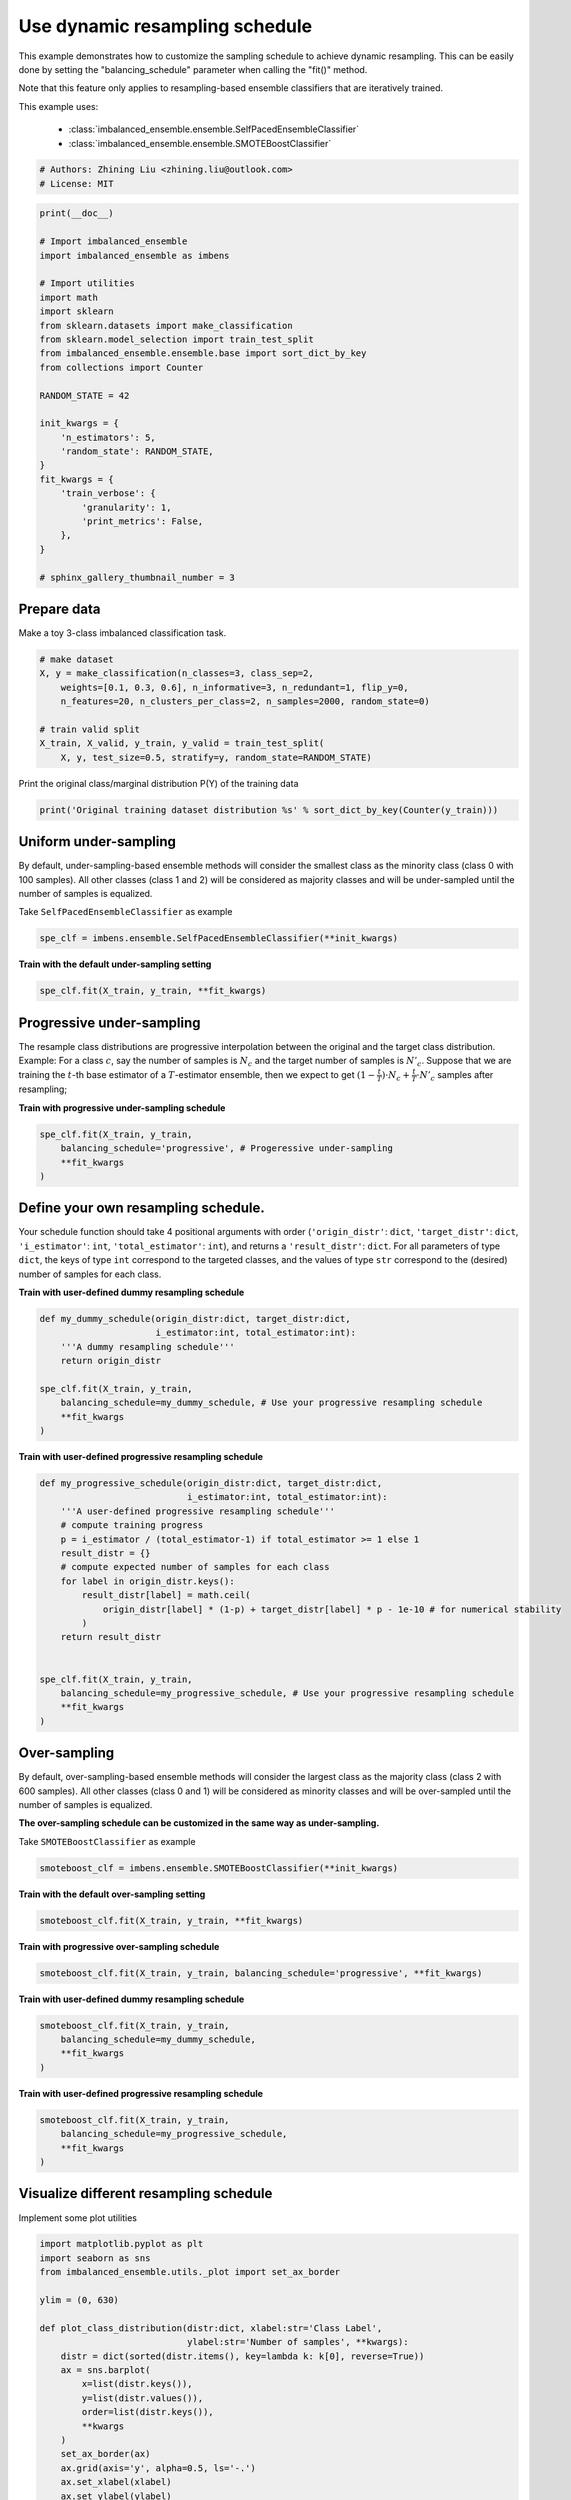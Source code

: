 
.. DO NOT EDIT.
.. THIS FILE WAS AUTOMATICALLY GENERATED BY SPHINX-GALLERY.
.. TO MAKE CHANGES, EDIT THE SOURCE PYTHON FILE:
.. "auto_examples\classification\plot_sampling_schedule.py"
.. LINE NUMBERS ARE GIVEN BELOW.

.. only:: html

    .. note::
        :class: sphx-glr-download-link-note

        Click :ref:`here <sphx_glr_download_auto_examples_classification_plot_sampling_schedule.py>`
        to download the full example code

.. rst-class:: sphx-glr-example-title

.. _sphx_glr_auto_examples_classification_plot_sampling_schedule.py:


=========================================================
Use dynamic resampling schedule
=========================================================

This example demonstrates how to customize the sampling schedule to achieve dynamic resampling.
This can be easily done by setting the "balancing_schedule" parameter when calling the "fit()" method. 

Note that this feature only applies to resampling-based ensemble classifiers that are iteratively trained.

This example uses:

    - :class:`imbalanced_ensemble.ensemble.SelfPacedEnsembleClassifier`
    - :class:`imbalanced_ensemble.ensemble.SMOTEBoostClassifier`

.. GENERATED FROM PYTHON SOURCE LINES 16-20

.. code-block:: default


    # Authors: Zhining Liu <zhining.liu@outlook.com>
    # License: MIT








.. GENERATED FROM PYTHON SOURCE LINES 21-49

.. code-block:: default

    print(__doc__)

    # Import imbalanced_ensemble
    import imbalanced_ensemble as imbens

    # Import utilities
    import math
    import sklearn
    from sklearn.datasets import make_classification
    from sklearn.model_selection import train_test_split
    from imbalanced_ensemble.ensemble.base import sort_dict_by_key
    from collections import Counter

    RANDOM_STATE = 42

    init_kwargs = {
        'n_estimators': 5,
        'random_state': RANDOM_STATE,
    }
    fit_kwargs = {
        'train_verbose': {
            'granularity': 1,
            'print_metrics': False,
        },
    }

    # sphinx_gallery_thumbnail_number = 3








.. GENERATED FROM PYTHON SOURCE LINES 50-53

Prepare data
----------------------------
Make a toy 3-class imbalanced classification task.

.. GENERATED FROM PYTHON SOURCE LINES 53-64

.. code-block:: default


    # make dataset
    X, y = make_classification(n_classes=3, class_sep=2,
        weights=[0.1, 0.3, 0.6], n_informative=3, n_redundant=1, flip_y=0,
        n_features=20, n_clusters_per_class=2, n_samples=2000, random_state=0)

    # train valid split
    X_train, X_valid, y_train, y_valid = train_test_split(
        X, y, test_size=0.5, stratify=y, random_state=RANDOM_STATE)









.. GENERATED FROM PYTHON SOURCE LINES 65-66

Print the original class/marginal distribution P(Y) of the training data

.. GENERATED FROM PYTHON SOURCE LINES 66-70

.. code-block:: default


    print('Original training dataset distribution %s' % sort_dict_by_key(Counter(y_train)))






.. rst-class:: sphx-glr-script-out

 .. code-block:: none

    Original training dataset distribution {0: 100, 1: 300, 2: 600}




.. GENERATED FROM PYTHON SOURCE LINES 71-75

Uniform under-sampling
----------------------------
By default, under-sampling-based ensemble methods will consider the smallest class as the minority class (class 0 with 100 samples).  
All other classes (class 1 and 2) will be considered as majority classes and will be under-sampled until the number of samples is equalized.  

.. GENERATED FROM PYTHON SOURCE LINES 77-78

Take ``SelfPacedEnsembleClassifier`` as example

.. GENERATED FROM PYTHON SOURCE LINES 78-82

.. code-block:: default


    spe_clf = imbens.ensemble.SelfPacedEnsembleClassifier(**init_kwargs)









.. GENERATED FROM PYTHON SOURCE LINES 83-84

**Train with the default under-sampling setting**

.. GENERATED FROM PYTHON SOURCE LINES 84-88

.. code-block:: default


    spe_clf.fit(X_train, y_train, **fit_kwargs)






.. rst-class:: sphx-glr-script-out

 .. code-block:: none

    ┏━━━━━━━━━━━━━┳━━━━━━━━━━━━━━━━━━━━━━━━━━┓
    ┃             ┃                          ┃
    ┃ #Estimators ┃    Class Distribution    ┃
    ┃             ┃                          ┃
    ┣━━━━━━━━━━━━━╋━━━━━━━━━━━━━━━━━━━━━━━━━━┫
    ┃      1      ┃ {0: 100, 1: 100, 2: 100} ┃
    ┃      2      ┃ {0: 100, 1: 100, 2: 100} ┃
    ┃      3      ┃ {0: 100, 1: 100, 2: 100} ┃
    ┃      4      ┃ {0: 100, 1: 100, 2: 100} ┃
    ┃      5      ┃ {0: 100, 1: 100, 2: 100} ┃
    ┣━━━━━━━━━━━━━╋━━━━━━━━━━━━━━━━━━━━━━━━━━┫
    ┃    final    ┃ {0: 100, 1: 100, 2: 100} ┃
    ┗━━━━━━━━━━━━━┻━━━━━━━━━━━━━━━━━━━━━━━━━━┛


.. raw:: html

    <div class="output_subarea output_html rendered_html output_result">
    <style>#sk-container-id-6 {color: black;background-color: white;}#sk-container-id-6 pre{padding: 0;}#sk-container-id-6 div.sk-toggleable {background-color: white;}#sk-container-id-6 label.sk-toggleable__label {cursor: pointer;display: block;width: 100%;margin-bottom: 0;padding: 0.3em;box-sizing: border-box;text-align: center;}#sk-container-id-6 label.sk-toggleable__label-arrow:before {content: "▸";float: left;margin-right: 0.25em;color: #696969;}#sk-container-id-6 label.sk-toggleable__label-arrow:hover:before {color: black;}#sk-container-id-6 div.sk-estimator:hover label.sk-toggleable__label-arrow:before {color: black;}#sk-container-id-6 div.sk-toggleable__content {max-height: 0;max-width: 0;overflow: hidden;text-align: left;background-color: #f0f8ff;}#sk-container-id-6 div.sk-toggleable__content pre {margin: 0.2em;color: black;border-radius: 0.25em;background-color: #f0f8ff;}#sk-container-id-6 input.sk-toggleable__control:checked~div.sk-toggleable__content {max-height: 200px;max-width: 100%;overflow: auto;}#sk-container-id-6 input.sk-toggleable__control:checked~label.sk-toggleable__label-arrow:before {content: "▾";}#sk-container-id-6 div.sk-estimator input.sk-toggleable__control:checked~label.sk-toggleable__label {background-color: #d4ebff;}#sk-container-id-6 div.sk-label input.sk-toggleable__control:checked~label.sk-toggleable__label {background-color: #d4ebff;}#sk-container-id-6 input.sk-hidden--visually {border: 0;clip: rect(1px 1px 1px 1px);clip: rect(1px, 1px, 1px, 1px);height: 1px;margin: -1px;overflow: hidden;padding: 0;position: absolute;width: 1px;}#sk-container-id-6 div.sk-estimator {font-family: monospace;background-color: #f0f8ff;border: 1px dotted black;border-radius: 0.25em;box-sizing: border-box;margin-bottom: 0.5em;}#sk-container-id-6 div.sk-estimator:hover {background-color: #d4ebff;}#sk-container-id-6 div.sk-parallel-item::after {content: "";width: 100%;border-bottom: 1px solid gray;flex-grow: 1;}#sk-container-id-6 div.sk-label:hover label.sk-toggleable__label {background-color: #d4ebff;}#sk-container-id-6 div.sk-serial::before {content: "";position: absolute;border-left: 1px solid gray;box-sizing: border-box;top: 0;bottom: 0;left: 50%;z-index: 0;}#sk-container-id-6 div.sk-serial {display: flex;flex-direction: column;align-items: center;background-color: white;padding-right: 0.2em;padding-left: 0.2em;position: relative;}#sk-container-id-6 div.sk-item {position: relative;z-index: 1;}#sk-container-id-6 div.sk-parallel {display: flex;align-items: stretch;justify-content: center;background-color: white;position: relative;}#sk-container-id-6 div.sk-item::before, #sk-container-id-6 div.sk-parallel-item::before {content: "";position: absolute;border-left: 1px solid gray;box-sizing: border-box;top: 0;bottom: 0;left: 50%;z-index: -1;}#sk-container-id-6 div.sk-parallel-item {display: flex;flex-direction: column;z-index: 1;position: relative;background-color: white;}#sk-container-id-6 div.sk-parallel-item:first-child::after {align-self: flex-end;width: 50%;}#sk-container-id-6 div.sk-parallel-item:last-child::after {align-self: flex-start;width: 50%;}#sk-container-id-6 div.sk-parallel-item:only-child::after {width: 0;}#sk-container-id-6 div.sk-dashed-wrapped {border: 1px dashed gray;margin: 0 0.4em 0.5em 0.4em;box-sizing: border-box;padding-bottom: 0.4em;background-color: white;}#sk-container-id-6 div.sk-label label {font-family: monospace;font-weight: bold;display: inline-block;line-height: 1.2em;}#sk-container-id-6 div.sk-label-container {text-align: center;}#sk-container-id-6 div.sk-container {/* jupyter's `normalize.less` sets `[hidden] { display: none; }` but bootstrap.min.css set `[hidden] { display: none !important; }` so we also need the `!important` here to be able to override the default hidden behavior on the sphinx rendered scikit-learn.org. See: https://github.com/scikit-learn/scikit-learn/issues/21755 */display: inline-block !important;position: relative;}#sk-container-id-6 div.sk-text-repr-fallback {display: none;}</style><div id="sk-container-id-6" class="sk-top-container"><div class="sk-text-repr-fallback"><pre>SelfPacedEnsembleClassifier(n_estimators=5,
                                random_state=RandomState(MT19937) at 0x2624332F440)</pre><b>In a Jupyter environment, please rerun this cell to show the HTML representation or trust the notebook. <br />On GitHub, the HTML representation is unable to render, please try loading this page with nbviewer.org.</b></div><div class="sk-container" hidden><div class="sk-item"><div class="sk-estimator sk-toggleable"><input class="sk-toggleable__control sk-hidden--visually" id="sk-estimator-id-6" type="checkbox" checked><label for="sk-estimator-id-6" class="sk-toggleable__label sk-toggleable__label-arrow">SelfPacedEnsembleClassifier</label><div class="sk-toggleable__content"><pre>SelfPacedEnsembleClassifier(n_estimators=5,
                                random_state=RandomState(MT19937) at 0x2624332F440)</pre></div></div></div></div></div>
    </div>
    <br />
    <br />

.. GENERATED FROM PYTHON SOURCE LINES 89-98

Progressive under-sampling
---------------------------
The resample class distributions are progressive 
interpolation between the original and the target class distribution.
Example: For a class :math:`c`, say the number of samples is :math:`N_{c}` 
and the target number of samples is :math:`N'_{c}`. Suppose that we are 
training the :math:`t`-th base estimator of a :math:`T`-estimator ensemble, then 
we expect to get :math:`(1-\frac{t}{T}) \cdot N_{c} + \frac{t}{T} \cdot N'_{c}` 
samples after resampling;

.. GENERATED FROM PYTHON SOURCE LINES 100-101

**Train with progressive under-sampling schedule**

.. GENERATED FROM PYTHON SOURCE LINES 101-108

.. code-block:: default


    spe_clf.fit(X_train, y_train,
        balancing_schedule='progressive', # Progeressive under-sampling
        **fit_kwargs
    )






.. rst-class:: sphx-glr-script-out

 .. code-block:: none

    ┏━━━━━━━━━━━━━┳━━━━━━━━━━━━━━━━━━━━━━━━━━┓
    ┃             ┃                          ┃
    ┃ #Estimators ┃    Class Distribution    ┃
    ┃             ┃                          ┃
    ┣━━━━━━━━━━━━━╋━━━━━━━━━━━━━━━━━━━━━━━━━━┫
    ┃      1      ┃ {0: 100, 1: 300, 2: 600} ┃
    ┃      2      ┃ {0: 100, 1: 250, 2: 475} ┃
    ┃      3      ┃ {0: 100, 1: 200, 2: 350} ┃
    ┃      4      ┃ {0: 100, 1: 150, 2: 225} ┃
    ┃      5      ┃ {0: 100, 1: 100, 2: 100} ┃
    ┣━━━━━━━━━━━━━╋━━━━━━━━━━━━━━━━━━━━━━━━━━┫
    ┃    final    ┃ {0: 100, 1: 100, 2: 100} ┃
    ┗━━━━━━━━━━━━━┻━━━━━━━━━━━━━━━━━━━━━━━━━━┛


.. raw:: html

    <div class="output_subarea output_html rendered_html output_result">
    <style>#sk-container-id-7 {color: black;background-color: white;}#sk-container-id-7 pre{padding: 0;}#sk-container-id-7 div.sk-toggleable {background-color: white;}#sk-container-id-7 label.sk-toggleable__label {cursor: pointer;display: block;width: 100%;margin-bottom: 0;padding: 0.3em;box-sizing: border-box;text-align: center;}#sk-container-id-7 label.sk-toggleable__label-arrow:before {content: "▸";float: left;margin-right: 0.25em;color: #696969;}#sk-container-id-7 label.sk-toggleable__label-arrow:hover:before {color: black;}#sk-container-id-7 div.sk-estimator:hover label.sk-toggleable__label-arrow:before {color: black;}#sk-container-id-7 div.sk-toggleable__content {max-height: 0;max-width: 0;overflow: hidden;text-align: left;background-color: #f0f8ff;}#sk-container-id-7 div.sk-toggleable__content pre {margin: 0.2em;color: black;border-radius: 0.25em;background-color: #f0f8ff;}#sk-container-id-7 input.sk-toggleable__control:checked~div.sk-toggleable__content {max-height: 200px;max-width: 100%;overflow: auto;}#sk-container-id-7 input.sk-toggleable__control:checked~label.sk-toggleable__label-arrow:before {content: "▾";}#sk-container-id-7 div.sk-estimator input.sk-toggleable__control:checked~label.sk-toggleable__label {background-color: #d4ebff;}#sk-container-id-7 div.sk-label input.sk-toggleable__control:checked~label.sk-toggleable__label {background-color: #d4ebff;}#sk-container-id-7 input.sk-hidden--visually {border: 0;clip: rect(1px 1px 1px 1px);clip: rect(1px, 1px, 1px, 1px);height: 1px;margin: -1px;overflow: hidden;padding: 0;position: absolute;width: 1px;}#sk-container-id-7 div.sk-estimator {font-family: monospace;background-color: #f0f8ff;border: 1px dotted black;border-radius: 0.25em;box-sizing: border-box;margin-bottom: 0.5em;}#sk-container-id-7 div.sk-estimator:hover {background-color: #d4ebff;}#sk-container-id-7 div.sk-parallel-item::after {content: "";width: 100%;border-bottom: 1px solid gray;flex-grow: 1;}#sk-container-id-7 div.sk-label:hover label.sk-toggleable__label {background-color: #d4ebff;}#sk-container-id-7 div.sk-serial::before {content: "";position: absolute;border-left: 1px solid gray;box-sizing: border-box;top: 0;bottom: 0;left: 50%;z-index: 0;}#sk-container-id-7 div.sk-serial {display: flex;flex-direction: column;align-items: center;background-color: white;padding-right: 0.2em;padding-left: 0.2em;position: relative;}#sk-container-id-7 div.sk-item {position: relative;z-index: 1;}#sk-container-id-7 div.sk-parallel {display: flex;align-items: stretch;justify-content: center;background-color: white;position: relative;}#sk-container-id-7 div.sk-item::before, #sk-container-id-7 div.sk-parallel-item::before {content: "";position: absolute;border-left: 1px solid gray;box-sizing: border-box;top: 0;bottom: 0;left: 50%;z-index: -1;}#sk-container-id-7 div.sk-parallel-item {display: flex;flex-direction: column;z-index: 1;position: relative;background-color: white;}#sk-container-id-7 div.sk-parallel-item:first-child::after {align-self: flex-end;width: 50%;}#sk-container-id-7 div.sk-parallel-item:last-child::after {align-self: flex-start;width: 50%;}#sk-container-id-7 div.sk-parallel-item:only-child::after {width: 0;}#sk-container-id-7 div.sk-dashed-wrapped {border: 1px dashed gray;margin: 0 0.4em 0.5em 0.4em;box-sizing: border-box;padding-bottom: 0.4em;background-color: white;}#sk-container-id-7 div.sk-label label {font-family: monospace;font-weight: bold;display: inline-block;line-height: 1.2em;}#sk-container-id-7 div.sk-label-container {text-align: center;}#sk-container-id-7 div.sk-container {/* jupyter's `normalize.less` sets `[hidden] { display: none; }` but bootstrap.min.css set `[hidden] { display: none !important; }` so we also need the `!important` here to be able to override the default hidden behavior on the sphinx rendered scikit-learn.org. See: https://github.com/scikit-learn/scikit-learn/issues/21755 */display: inline-block !important;position: relative;}#sk-container-id-7 div.sk-text-repr-fallback {display: none;}</style><div id="sk-container-id-7" class="sk-top-container"><div class="sk-text-repr-fallback"><pre>SelfPacedEnsembleClassifier(n_estimators=5,
                                random_state=RandomState(MT19937) at 0x2624332F440)</pre><b>In a Jupyter environment, please rerun this cell to show the HTML representation or trust the notebook. <br />On GitHub, the HTML representation is unable to render, please try loading this page with nbviewer.org.</b></div><div class="sk-container" hidden><div class="sk-item"><div class="sk-estimator sk-toggleable"><input class="sk-toggleable__control sk-hidden--visually" id="sk-estimator-id-7" type="checkbox" checked><label for="sk-estimator-id-7" class="sk-toggleable__label sk-toggleable__label-arrow">SelfPacedEnsembleClassifier</label><div class="sk-toggleable__content"><pre>SelfPacedEnsembleClassifier(n_estimators=5,
                                random_state=RandomState(MT19937) at 0x2624332F440)</pre></div></div></div></div></div>
    </div>
    <br />
    <br />

.. GENERATED FROM PYTHON SOURCE LINES 109-116

Define your own resampling schedule. 
------------------------------------
Your schedule function should take 4 positional arguments with order (``'origin_distr'``: 
``dict``, ``'target_distr'``: ``dict``, ``'i_estimator'``: ``int``, ``'total_estimator'``: 
``int``), and returns a ``'result_distr'``: ``dict``. For all parameters of type ``dict``, 
the keys of type ``int`` correspond to the targeted classes, and the values of type ``str`` 
correspond to the (desired) number of samples for each class.

.. GENERATED FROM PYTHON SOURCE LINES 118-119

**Train with user-defined dummy resampling schedule**

.. GENERATED FROM PYTHON SOURCE LINES 119-131

.. code-block:: default


    def my_dummy_schedule(origin_distr:dict, target_distr:dict, 
                          i_estimator:int, total_estimator:int):
        '''A dummy resampling schedule'''
        return origin_distr

    spe_clf.fit(X_train, y_train,
        balancing_schedule=my_dummy_schedule, # Use your progressive resampling schedule
        **fit_kwargs
    )






.. rst-class:: sphx-glr-script-out

 .. code-block:: none

    ┏━━━━━━━━━━━━━┳━━━━━━━━━━━━━━━━━━━━━━━━━━┓
    ┃             ┃                          ┃
    ┃ #Estimators ┃    Class Distribution    ┃
    ┃             ┃                          ┃
    ┣━━━━━━━━━━━━━╋━━━━━━━━━━━━━━━━━━━━━━━━━━┫
    ┃      1      ┃ {0: 100, 1: 300, 2: 600} ┃
    ┃      2      ┃ {0: 100, 1: 300, 2: 600} ┃
    ┃      3      ┃ {0: 100, 1: 300, 2: 600} ┃
    ┃      4      ┃ {0: 100, 1: 300, 2: 600} ┃
    ┃      5      ┃ {0: 100, 1: 300, 2: 600} ┃
    ┣━━━━━━━━━━━━━╋━━━━━━━━━━━━━━━━━━━━━━━━━━┫
    ┃    final    ┃ {0: 100, 1: 300, 2: 600} ┃
    ┗━━━━━━━━━━━━━┻━━━━━━━━━━━━━━━━━━━━━━━━━━┛


.. raw:: html

    <div class="output_subarea output_html rendered_html output_result">
    <style>#sk-container-id-8 {color: black;background-color: white;}#sk-container-id-8 pre{padding: 0;}#sk-container-id-8 div.sk-toggleable {background-color: white;}#sk-container-id-8 label.sk-toggleable__label {cursor: pointer;display: block;width: 100%;margin-bottom: 0;padding: 0.3em;box-sizing: border-box;text-align: center;}#sk-container-id-8 label.sk-toggleable__label-arrow:before {content: "▸";float: left;margin-right: 0.25em;color: #696969;}#sk-container-id-8 label.sk-toggleable__label-arrow:hover:before {color: black;}#sk-container-id-8 div.sk-estimator:hover label.sk-toggleable__label-arrow:before {color: black;}#sk-container-id-8 div.sk-toggleable__content {max-height: 0;max-width: 0;overflow: hidden;text-align: left;background-color: #f0f8ff;}#sk-container-id-8 div.sk-toggleable__content pre {margin: 0.2em;color: black;border-radius: 0.25em;background-color: #f0f8ff;}#sk-container-id-8 input.sk-toggleable__control:checked~div.sk-toggleable__content {max-height: 200px;max-width: 100%;overflow: auto;}#sk-container-id-8 input.sk-toggleable__control:checked~label.sk-toggleable__label-arrow:before {content: "▾";}#sk-container-id-8 div.sk-estimator input.sk-toggleable__control:checked~label.sk-toggleable__label {background-color: #d4ebff;}#sk-container-id-8 div.sk-label input.sk-toggleable__control:checked~label.sk-toggleable__label {background-color: #d4ebff;}#sk-container-id-8 input.sk-hidden--visually {border: 0;clip: rect(1px 1px 1px 1px);clip: rect(1px, 1px, 1px, 1px);height: 1px;margin: -1px;overflow: hidden;padding: 0;position: absolute;width: 1px;}#sk-container-id-8 div.sk-estimator {font-family: monospace;background-color: #f0f8ff;border: 1px dotted black;border-radius: 0.25em;box-sizing: border-box;margin-bottom: 0.5em;}#sk-container-id-8 div.sk-estimator:hover {background-color: #d4ebff;}#sk-container-id-8 div.sk-parallel-item::after {content: "";width: 100%;border-bottom: 1px solid gray;flex-grow: 1;}#sk-container-id-8 div.sk-label:hover label.sk-toggleable__label {background-color: #d4ebff;}#sk-container-id-8 div.sk-serial::before {content: "";position: absolute;border-left: 1px solid gray;box-sizing: border-box;top: 0;bottom: 0;left: 50%;z-index: 0;}#sk-container-id-8 div.sk-serial {display: flex;flex-direction: column;align-items: center;background-color: white;padding-right: 0.2em;padding-left: 0.2em;position: relative;}#sk-container-id-8 div.sk-item {position: relative;z-index: 1;}#sk-container-id-8 div.sk-parallel {display: flex;align-items: stretch;justify-content: center;background-color: white;position: relative;}#sk-container-id-8 div.sk-item::before, #sk-container-id-8 div.sk-parallel-item::before {content: "";position: absolute;border-left: 1px solid gray;box-sizing: border-box;top: 0;bottom: 0;left: 50%;z-index: -1;}#sk-container-id-8 div.sk-parallel-item {display: flex;flex-direction: column;z-index: 1;position: relative;background-color: white;}#sk-container-id-8 div.sk-parallel-item:first-child::after {align-self: flex-end;width: 50%;}#sk-container-id-8 div.sk-parallel-item:last-child::after {align-self: flex-start;width: 50%;}#sk-container-id-8 div.sk-parallel-item:only-child::after {width: 0;}#sk-container-id-8 div.sk-dashed-wrapped {border: 1px dashed gray;margin: 0 0.4em 0.5em 0.4em;box-sizing: border-box;padding-bottom: 0.4em;background-color: white;}#sk-container-id-8 div.sk-label label {font-family: monospace;font-weight: bold;display: inline-block;line-height: 1.2em;}#sk-container-id-8 div.sk-label-container {text-align: center;}#sk-container-id-8 div.sk-container {/* jupyter's `normalize.less` sets `[hidden] { display: none; }` but bootstrap.min.css set `[hidden] { display: none !important; }` so we also need the `!important` here to be able to override the default hidden behavior on the sphinx rendered scikit-learn.org. See: https://github.com/scikit-learn/scikit-learn/issues/21755 */display: inline-block !important;position: relative;}#sk-container-id-8 div.sk-text-repr-fallback {display: none;}</style><div id="sk-container-id-8" class="sk-top-container"><div class="sk-text-repr-fallback"><pre>SelfPacedEnsembleClassifier(n_estimators=5,
                                random_state=RandomState(MT19937) at 0x2624332F440)</pre><b>In a Jupyter environment, please rerun this cell to show the HTML representation or trust the notebook. <br />On GitHub, the HTML representation is unable to render, please try loading this page with nbviewer.org.</b></div><div class="sk-container" hidden><div class="sk-item"><div class="sk-estimator sk-toggleable"><input class="sk-toggleable__control sk-hidden--visually" id="sk-estimator-id-8" type="checkbox" checked><label for="sk-estimator-id-8" class="sk-toggleable__label sk-toggleable__label-arrow">SelfPacedEnsembleClassifier</label><div class="sk-toggleable__content"><pre>SelfPacedEnsembleClassifier(n_estimators=5,
                                random_state=RandomState(MT19937) at 0x2624332F440)</pre></div></div></div></div></div>
    </div>
    <br />
    <br />

.. GENERATED FROM PYTHON SOURCE LINES 132-133

**Train with user-defined progressive resampling schedule**

.. GENERATED FROM PYTHON SOURCE LINES 133-154

.. code-block:: default


    def my_progressive_schedule(origin_distr:dict, target_distr:dict, 
                                i_estimator:int, total_estimator:int):
        '''A user-defined progressive resampling schedule'''
        # compute training progress
        p = i_estimator / (total_estimator-1) if total_estimator >= 1 else 1
        result_distr = {}
        # compute expected number of samples for each class
        for label in origin_distr.keys():
            result_distr[label] = math.ceil(
                origin_distr[label] * (1-p) + target_distr[label] * p - 1e-10 # for numerical stability
            )
        return result_distr


    spe_clf.fit(X_train, y_train,
        balancing_schedule=my_progressive_schedule, # Use your progressive resampling schedule
        **fit_kwargs
    )






.. rst-class:: sphx-glr-script-out

 .. code-block:: none

    ┏━━━━━━━━━━━━━┳━━━━━━━━━━━━━━━━━━━━━━━━━━┓
    ┃             ┃                          ┃
    ┃ #Estimators ┃    Class Distribution    ┃
    ┃             ┃                          ┃
    ┣━━━━━━━━━━━━━╋━━━━━━━━━━━━━━━━━━━━━━━━━━┫
    ┃      1      ┃ {0: 100, 1: 300, 2: 600} ┃
    ┃      2      ┃ {0: 100, 1: 250, 2: 475} ┃
    ┃      3      ┃ {0: 100, 1: 200, 2: 350} ┃
    ┃      4      ┃ {0: 100, 1: 150, 2: 225} ┃
    ┃      5      ┃ {0: 100, 1: 100, 2: 100} ┃
    ┣━━━━━━━━━━━━━╋━━━━━━━━━━━━━━━━━━━━━━━━━━┫
    ┃    final    ┃ {0: 100, 1: 100, 2: 100} ┃
    ┗━━━━━━━━━━━━━┻━━━━━━━━━━━━━━━━━━━━━━━━━━┛


.. raw:: html

    <div class="output_subarea output_html rendered_html output_result">
    <style>#sk-container-id-9 {color: black;background-color: white;}#sk-container-id-9 pre{padding: 0;}#sk-container-id-9 div.sk-toggleable {background-color: white;}#sk-container-id-9 label.sk-toggleable__label {cursor: pointer;display: block;width: 100%;margin-bottom: 0;padding: 0.3em;box-sizing: border-box;text-align: center;}#sk-container-id-9 label.sk-toggleable__label-arrow:before {content: "▸";float: left;margin-right: 0.25em;color: #696969;}#sk-container-id-9 label.sk-toggleable__label-arrow:hover:before {color: black;}#sk-container-id-9 div.sk-estimator:hover label.sk-toggleable__label-arrow:before {color: black;}#sk-container-id-9 div.sk-toggleable__content {max-height: 0;max-width: 0;overflow: hidden;text-align: left;background-color: #f0f8ff;}#sk-container-id-9 div.sk-toggleable__content pre {margin: 0.2em;color: black;border-radius: 0.25em;background-color: #f0f8ff;}#sk-container-id-9 input.sk-toggleable__control:checked~div.sk-toggleable__content {max-height: 200px;max-width: 100%;overflow: auto;}#sk-container-id-9 input.sk-toggleable__control:checked~label.sk-toggleable__label-arrow:before {content: "▾";}#sk-container-id-9 div.sk-estimator input.sk-toggleable__control:checked~label.sk-toggleable__label {background-color: #d4ebff;}#sk-container-id-9 div.sk-label input.sk-toggleable__control:checked~label.sk-toggleable__label {background-color: #d4ebff;}#sk-container-id-9 input.sk-hidden--visually {border: 0;clip: rect(1px 1px 1px 1px);clip: rect(1px, 1px, 1px, 1px);height: 1px;margin: -1px;overflow: hidden;padding: 0;position: absolute;width: 1px;}#sk-container-id-9 div.sk-estimator {font-family: monospace;background-color: #f0f8ff;border: 1px dotted black;border-radius: 0.25em;box-sizing: border-box;margin-bottom: 0.5em;}#sk-container-id-9 div.sk-estimator:hover {background-color: #d4ebff;}#sk-container-id-9 div.sk-parallel-item::after {content: "";width: 100%;border-bottom: 1px solid gray;flex-grow: 1;}#sk-container-id-9 div.sk-label:hover label.sk-toggleable__label {background-color: #d4ebff;}#sk-container-id-9 div.sk-serial::before {content: "";position: absolute;border-left: 1px solid gray;box-sizing: border-box;top: 0;bottom: 0;left: 50%;z-index: 0;}#sk-container-id-9 div.sk-serial {display: flex;flex-direction: column;align-items: center;background-color: white;padding-right: 0.2em;padding-left: 0.2em;position: relative;}#sk-container-id-9 div.sk-item {position: relative;z-index: 1;}#sk-container-id-9 div.sk-parallel {display: flex;align-items: stretch;justify-content: center;background-color: white;position: relative;}#sk-container-id-9 div.sk-item::before, #sk-container-id-9 div.sk-parallel-item::before {content: "";position: absolute;border-left: 1px solid gray;box-sizing: border-box;top: 0;bottom: 0;left: 50%;z-index: -1;}#sk-container-id-9 div.sk-parallel-item {display: flex;flex-direction: column;z-index: 1;position: relative;background-color: white;}#sk-container-id-9 div.sk-parallel-item:first-child::after {align-self: flex-end;width: 50%;}#sk-container-id-9 div.sk-parallel-item:last-child::after {align-self: flex-start;width: 50%;}#sk-container-id-9 div.sk-parallel-item:only-child::after {width: 0;}#sk-container-id-9 div.sk-dashed-wrapped {border: 1px dashed gray;margin: 0 0.4em 0.5em 0.4em;box-sizing: border-box;padding-bottom: 0.4em;background-color: white;}#sk-container-id-9 div.sk-label label {font-family: monospace;font-weight: bold;display: inline-block;line-height: 1.2em;}#sk-container-id-9 div.sk-label-container {text-align: center;}#sk-container-id-9 div.sk-container {/* jupyter's `normalize.less` sets `[hidden] { display: none; }` but bootstrap.min.css set `[hidden] { display: none !important; }` so we also need the `!important` here to be able to override the default hidden behavior on the sphinx rendered scikit-learn.org. See: https://github.com/scikit-learn/scikit-learn/issues/21755 */display: inline-block !important;position: relative;}#sk-container-id-9 div.sk-text-repr-fallback {display: none;}</style><div id="sk-container-id-9" class="sk-top-container"><div class="sk-text-repr-fallback"><pre>SelfPacedEnsembleClassifier(n_estimators=5,
                                random_state=RandomState(MT19937) at 0x2624332F440)</pre><b>In a Jupyter environment, please rerun this cell to show the HTML representation or trust the notebook. <br />On GitHub, the HTML representation is unable to render, please try loading this page with nbviewer.org.</b></div><div class="sk-container" hidden><div class="sk-item"><div class="sk-estimator sk-toggleable"><input class="sk-toggleable__control sk-hidden--visually" id="sk-estimator-id-9" type="checkbox" checked><label for="sk-estimator-id-9" class="sk-toggleable__label sk-toggleable__label-arrow">SelfPacedEnsembleClassifier</label><div class="sk-toggleable__content"><pre>SelfPacedEnsembleClassifier(n_estimators=5,
                                random_state=RandomState(MT19937) at 0x2624332F440)</pre></div></div></div></div></div>
    </div>
    <br />
    <br />

.. GENERATED FROM PYTHON SOURCE LINES 155-159

Over-sampling
----------------------------
By default, over-sampling-based ensemble methods will consider the largest class as the majority class (class 2 with 600 samples).  
All other classes (class 0 and 1) will be considered as minority classes and will be over-sampled until the number of samples is equalized.

.. GENERATED FROM PYTHON SOURCE LINES 161-162

**The over-sampling schedule can be customized in the same way as under-sampling.**

.. GENERATED FROM PYTHON SOURCE LINES 164-165

Take ``SMOTEBoostClassifier`` as example

.. GENERATED FROM PYTHON SOURCE LINES 165-168

.. code-block:: default


    smoteboost_clf = imbens.ensemble.SMOTEBoostClassifier(**init_kwargs)








.. GENERATED FROM PYTHON SOURCE LINES 169-170

**Train with the default over-sampling setting**

.. GENERATED FROM PYTHON SOURCE LINES 170-174

.. code-block:: default


    smoteboost_clf.fit(X_train, y_train, **fit_kwargs)






.. rst-class:: sphx-glr-script-out

 .. code-block:: none

    ┏━━━━━━━━━━━━━┳━━━━━━━━━━━━━━━━━━━━━━━━━━┓
    ┃             ┃                          ┃
    ┃ #Estimators ┃    Class Distribution    ┃
    ┃             ┃                          ┃
    ┣━━━━━━━━━━━━━╋━━━━━━━━━━━━━━━━━━━━━━━━━━┫
    ┃      1      ┃ {0: 600, 1: 600, 2: 600} ┃
    ┃      2      ┃ {0: 600, 1: 600, 2: 600} ┃
    ┃      3      ┃ {0: 600, 1: 600, 2: 600} ┃
    ┃      4      ┃ {0: 600, 1: 600, 2: 600} ┃
    ┃      5      ┃ {0: 600, 1: 600, 2: 600} ┃
    ┣━━━━━━━━━━━━━╋━━━━━━━━━━━━━━━━━━━━━━━━━━┫
    ┃    final    ┃ {0: 600, 1: 600, 2: 600} ┃
    ┗━━━━━━━━━━━━━┻━━━━━━━━━━━━━━━━━━━━━━━━━━┛


.. raw:: html

    <div class="output_subarea output_html rendered_html output_result">
    <style>#sk-container-id-10 {color: black;background-color: white;}#sk-container-id-10 pre{padding: 0;}#sk-container-id-10 div.sk-toggleable {background-color: white;}#sk-container-id-10 label.sk-toggleable__label {cursor: pointer;display: block;width: 100%;margin-bottom: 0;padding: 0.3em;box-sizing: border-box;text-align: center;}#sk-container-id-10 label.sk-toggleable__label-arrow:before {content: "▸";float: left;margin-right: 0.25em;color: #696969;}#sk-container-id-10 label.sk-toggleable__label-arrow:hover:before {color: black;}#sk-container-id-10 div.sk-estimator:hover label.sk-toggleable__label-arrow:before {color: black;}#sk-container-id-10 div.sk-toggleable__content {max-height: 0;max-width: 0;overflow: hidden;text-align: left;background-color: #f0f8ff;}#sk-container-id-10 div.sk-toggleable__content pre {margin: 0.2em;color: black;border-radius: 0.25em;background-color: #f0f8ff;}#sk-container-id-10 input.sk-toggleable__control:checked~div.sk-toggleable__content {max-height: 200px;max-width: 100%;overflow: auto;}#sk-container-id-10 input.sk-toggleable__control:checked~label.sk-toggleable__label-arrow:before {content: "▾";}#sk-container-id-10 div.sk-estimator input.sk-toggleable__control:checked~label.sk-toggleable__label {background-color: #d4ebff;}#sk-container-id-10 div.sk-label input.sk-toggleable__control:checked~label.sk-toggleable__label {background-color: #d4ebff;}#sk-container-id-10 input.sk-hidden--visually {border: 0;clip: rect(1px 1px 1px 1px);clip: rect(1px, 1px, 1px, 1px);height: 1px;margin: -1px;overflow: hidden;padding: 0;position: absolute;width: 1px;}#sk-container-id-10 div.sk-estimator {font-family: monospace;background-color: #f0f8ff;border: 1px dotted black;border-radius: 0.25em;box-sizing: border-box;margin-bottom: 0.5em;}#sk-container-id-10 div.sk-estimator:hover {background-color: #d4ebff;}#sk-container-id-10 div.sk-parallel-item::after {content: "";width: 100%;border-bottom: 1px solid gray;flex-grow: 1;}#sk-container-id-10 div.sk-label:hover label.sk-toggleable__label {background-color: #d4ebff;}#sk-container-id-10 div.sk-serial::before {content: "";position: absolute;border-left: 1px solid gray;box-sizing: border-box;top: 0;bottom: 0;left: 50%;z-index: 0;}#sk-container-id-10 div.sk-serial {display: flex;flex-direction: column;align-items: center;background-color: white;padding-right: 0.2em;padding-left: 0.2em;position: relative;}#sk-container-id-10 div.sk-item {position: relative;z-index: 1;}#sk-container-id-10 div.sk-parallel {display: flex;align-items: stretch;justify-content: center;background-color: white;position: relative;}#sk-container-id-10 div.sk-item::before, #sk-container-id-10 div.sk-parallel-item::before {content: "";position: absolute;border-left: 1px solid gray;box-sizing: border-box;top: 0;bottom: 0;left: 50%;z-index: -1;}#sk-container-id-10 div.sk-parallel-item {display: flex;flex-direction: column;z-index: 1;position: relative;background-color: white;}#sk-container-id-10 div.sk-parallel-item:first-child::after {align-self: flex-end;width: 50%;}#sk-container-id-10 div.sk-parallel-item:last-child::after {align-self: flex-start;width: 50%;}#sk-container-id-10 div.sk-parallel-item:only-child::after {width: 0;}#sk-container-id-10 div.sk-dashed-wrapped {border: 1px dashed gray;margin: 0 0.4em 0.5em 0.4em;box-sizing: border-box;padding-bottom: 0.4em;background-color: white;}#sk-container-id-10 div.sk-label label {font-family: monospace;font-weight: bold;display: inline-block;line-height: 1.2em;}#sk-container-id-10 div.sk-label-container {text-align: center;}#sk-container-id-10 div.sk-container {/* jupyter's `normalize.less` sets `[hidden] { display: none; }` but bootstrap.min.css set `[hidden] { display: none !important; }` so we also need the `!important` here to be able to override the default hidden behavior on the sphinx rendered scikit-learn.org. See: https://github.com/scikit-learn/scikit-learn/issues/21755 */display: inline-block !important;position: relative;}#sk-container-id-10 div.sk-text-repr-fallback {display: none;}</style><div id="sk-container-id-10" class="sk-top-container"><div class="sk-text-repr-fallback"><pre>SMOTEBoostClassifier(n_estimators=5, random_state=42)</pre><b>In a Jupyter environment, please rerun this cell to show the HTML representation or trust the notebook. <br />On GitHub, the HTML representation is unable to render, please try loading this page with nbviewer.org.</b></div><div class="sk-container" hidden><div class="sk-item"><div class="sk-estimator sk-toggleable"><input class="sk-toggleable__control sk-hidden--visually" id="sk-estimator-id-10" type="checkbox" checked><label for="sk-estimator-id-10" class="sk-toggleable__label sk-toggleable__label-arrow">SMOTEBoostClassifier</label><div class="sk-toggleable__content"><pre>SMOTEBoostClassifier(n_estimators=5, random_state=42)</pre></div></div></div></div></div>
    </div>
    <br />
    <br />

.. GENERATED FROM PYTHON SOURCE LINES 175-176

**Train with progressive over-sampling schedule**

.. GENERATED FROM PYTHON SOURCE LINES 176-180

.. code-block:: default


    smoteboost_clf.fit(X_train, y_train, balancing_schedule='progressive', **fit_kwargs)






.. rst-class:: sphx-glr-script-out

 .. code-block:: none

    ┏━━━━━━━━━━━━━┳━━━━━━━━━━━━━━━━━━━━━━━━━━┓
    ┃             ┃                          ┃
    ┃ #Estimators ┃    Class Distribution    ┃
    ┃             ┃                          ┃
    ┣━━━━━━━━━━━━━╋━━━━━━━━━━━━━━━━━━━━━━━━━━┫
    ┃      1      ┃ {0: 100, 1: 300, 2: 600} ┃
    ┃      2      ┃ {0: 225, 1: 375, 2: 600} ┃
    ┃      3      ┃ {0: 350, 1: 450, 2: 600} ┃
    ┃      4      ┃ {0: 475, 1: 525, 2: 600} ┃
    ┃      5      ┃ {0: 600, 1: 600, 2: 600} ┃
    ┣━━━━━━━━━━━━━╋━━━━━━━━━━━━━━━━━━━━━━━━━━┫
    ┃    final    ┃ {0: 600, 1: 600, 2: 600} ┃
    ┗━━━━━━━━━━━━━┻━━━━━━━━━━━━━━━━━━━━━━━━━━┛


.. raw:: html

    <div class="output_subarea output_html rendered_html output_result">
    <style>#sk-container-id-11 {color: black;background-color: white;}#sk-container-id-11 pre{padding: 0;}#sk-container-id-11 div.sk-toggleable {background-color: white;}#sk-container-id-11 label.sk-toggleable__label {cursor: pointer;display: block;width: 100%;margin-bottom: 0;padding: 0.3em;box-sizing: border-box;text-align: center;}#sk-container-id-11 label.sk-toggleable__label-arrow:before {content: "▸";float: left;margin-right: 0.25em;color: #696969;}#sk-container-id-11 label.sk-toggleable__label-arrow:hover:before {color: black;}#sk-container-id-11 div.sk-estimator:hover label.sk-toggleable__label-arrow:before {color: black;}#sk-container-id-11 div.sk-toggleable__content {max-height: 0;max-width: 0;overflow: hidden;text-align: left;background-color: #f0f8ff;}#sk-container-id-11 div.sk-toggleable__content pre {margin: 0.2em;color: black;border-radius: 0.25em;background-color: #f0f8ff;}#sk-container-id-11 input.sk-toggleable__control:checked~div.sk-toggleable__content {max-height: 200px;max-width: 100%;overflow: auto;}#sk-container-id-11 input.sk-toggleable__control:checked~label.sk-toggleable__label-arrow:before {content: "▾";}#sk-container-id-11 div.sk-estimator input.sk-toggleable__control:checked~label.sk-toggleable__label {background-color: #d4ebff;}#sk-container-id-11 div.sk-label input.sk-toggleable__control:checked~label.sk-toggleable__label {background-color: #d4ebff;}#sk-container-id-11 input.sk-hidden--visually {border: 0;clip: rect(1px 1px 1px 1px);clip: rect(1px, 1px, 1px, 1px);height: 1px;margin: -1px;overflow: hidden;padding: 0;position: absolute;width: 1px;}#sk-container-id-11 div.sk-estimator {font-family: monospace;background-color: #f0f8ff;border: 1px dotted black;border-radius: 0.25em;box-sizing: border-box;margin-bottom: 0.5em;}#sk-container-id-11 div.sk-estimator:hover {background-color: #d4ebff;}#sk-container-id-11 div.sk-parallel-item::after {content: "";width: 100%;border-bottom: 1px solid gray;flex-grow: 1;}#sk-container-id-11 div.sk-label:hover label.sk-toggleable__label {background-color: #d4ebff;}#sk-container-id-11 div.sk-serial::before {content: "";position: absolute;border-left: 1px solid gray;box-sizing: border-box;top: 0;bottom: 0;left: 50%;z-index: 0;}#sk-container-id-11 div.sk-serial {display: flex;flex-direction: column;align-items: center;background-color: white;padding-right: 0.2em;padding-left: 0.2em;position: relative;}#sk-container-id-11 div.sk-item {position: relative;z-index: 1;}#sk-container-id-11 div.sk-parallel {display: flex;align-items: stretch;justify-content: center;background-color: white;position: relative;}#sk-container-id-11 div.sk-item::before, #sk-container-id-11 div.sk-parallel-item::before {content: "";position: absolute;border-left: 1px solid gray;box-sizing: border-box;top: 0;bottom: 0;left: 50%;z-index: -1;}#sk-container-id-11 div.sk-parallel-item {display: flex;flex-direction: column;z-index: 1;position: relative;background-color: white;}#sk-container-id-11 div.sk-parallel-item:first-child::after {align-self: flex-end;width: 50%;}#sk-container-id-11 div.sk-parallel-item:last-child::after {align-self: flex-start;width: 50%;}#sk-container-id-11 div.sk-parallel-item:only-child::after {width: 0;}#sk-container-id-11 div.sk-dashed-wrapped {border: 1px dashed gray;margin: 0 0.4em 0.5em 0.4em;box-sizing: border-box;padding-bottom: 0.4em;background-color: white;}#sk-container-id-11 div.sk-label label {font-family: monospace;font-weight: bold;display: inline-block;line-height: 1.2em;}#sk-container-id-11 div.sk-label-container {text-align: center;}#sk-container-id-11 div.sk-container {/* jupyter's `normalize.less` sets `[hidden] { display: none; }` but bootstrap.min.css set `[hidden] { display: none !important; }` so we also need the `!important` here to be able to override the default hidden behavior on the sphinx rendered scikit-learn.org. See: https://github.com/scikit-learn/scikit-learn/issues/21755 */display: inline-block !important;position: relative;}#sk-container-id-11 div.sk-text-repr-fallback {display: none;}</style><div id="sk-container-id-11" class="sk-top-container"><div class="sk-text-repr-fallback"><pre>SMOTEBoostClassifier(n_estimators=5, random_state=42)</pre><b>In a Jupyter environment, please rerun this cell to show the HTML representation or trust the notebook. <br />On GitHub, the HTML representation is unable to render, please try loading this page with nbviewer.org.</b></div><div class="sk-container" hidden><div class="sk-item"><div class="sk-estimator sk-toggleable"><input class="sk-toggleable__control sk-hidden--visually" id="sk-estimator-id-11" type="checkbox" checked><label for="sk-estimator-id-11" class="sk-toggleable__label sk-toggleable__label-arrow">SMOTEBoostClassifier</label><div class="sk-toggleable__content"><pre>SMOTEBoostClassifier(n_estimators=5, random_state=42)</pre></div></div></div></div></div>
    </div>
    <br />
    <br />

.. GENERATED FROM PYTHON SOURCE LINES 181-182

**Train with user-defined dummy resampling schedule**

.. GENERATED FROM PYTHON SOURCE LINES 182-189

.. code-block:: default


    smoteboost_clf.fit(X_train, y_train,
        balancing_schedule=my_dummy_schedule,
        **fit_kwargs
    )






.. rst-class:: sphx-glr-script-out

 .. code-block:: none

    ┏━━━━━━━━━━━━━┳━━━━━━━━━━━━━━━━━━━━━━━━━━┓
    ┃             ┃                          ┃
    ┃ #Estimators ┃    Class Distribution    ┃
    ┃             ┃                          ┃
    ┣━━━━━━━━━━━━━╋━━━━━━━━━━━━━━━━━━━━━━━━━━┫
    ┃      1      ┃ {0: 100, 1: 300, 2: 600} ┃
    ┃      2      ┃ {0: 100, 1: 300, 2: 600} ┃
    ┃      3      ┃ {0: 100, 1: 300, 2: 600} ┃
    ┃      4      ┃ {0: 100, 1: 300, 2: 600} ┃
    ┃      5      ┃ {0: 100, 1: 300, 2: 600} ┃
    ┣━━━━━━━━━━━━━╋━━━━━━━━━━━━━━━━━━━━━━━━━━┫
    ┃    final    ┃ {0: 100, 1: 300, 2: 600} ┃
    ┗━━━━━━━━━━━━━┻━━━━━━━━━━━━━━━━━━━━━━━━━━┛


.. raw:: html

    <div class="output_subarea output_html rendered_html output_result">
    <style>#sk-container-id-12 {color: black;background-color: white;}#sk-container-id-12 pre{padding: 0;}#sk-container-id-12 div.sk-toggleable {background-color: white;}#sk-container-id-12 label.sk-toggleable__label {cursor: pointer;display: block;width: 100%;margin-bottom: 0;padding: 0.3em;box-sizing: border-box;text-align: center;}#sk-container-id-12 label.sk-toggleable__label-arrow:before {content: "▸";float: left;margin-right: 0.25em;color: #696969;}#sk-container-id-12 label.sk-toggleable__label-arrow:hover:before {color: black;}#sk-container-id-12 div.sk-estimator:hover label.sk-toggleable__label-arrow:before {color: black;}#sk-container-id-12 div.sk-toggleable__content {max-height: 0;max-width: 0;overflow: hidden;text-align: left;background-color: #f0f8ff;}#sk-container-id-12 div.sk-toggleable__content pre {margin: 0.2em;color: black;border-radius: 0.25em;background-color: #f0f8ff;}#sk-container-id-12 input.sk-toggleable__control:checked~div.sk-toggleable__content {max-height: 200px;max-width: 100%;overflow: auto;}#sk-container-id-12 input.sk-toggleable__control:checked~label.sk-toggleable__label-arrow:before {content: "▾";}#sk-container-id-12 div.sk-estimator input.sk-toggleable__control:checked~label.sk-toggleable__label {background-color: #d4ebff;}#sk-container-id-12 div.sk-label input.sk-toggleable__control:checked~label.sk-toggleable__label {background-color: #d4ebff;}#sk-container-id-12 input.sk-hidden--visually {border: 0;clip: rect(1px 1px 1px 1px);clip: rect(1px, 1px, 1px, 1px);height: 1px;margin: -1px;overflow: hidden;padding: 0;position: absolute;width: 1px;}#sk-container-id-12 div.sk-estimator {font-family: monospace;background-color: #f0f8ff;border: 1px dotted black;border-radius: 0.25em;box-sizing: border-box;margin-bottom: 0.5em;}#sk-container-id-12 div.sk-estimator:hover {background-color: #d4ebff;}#sk-container-id-12 div.sk-parallel-item::after {content: "";width: 100%;border-bottom: 1px solid gray;flex-grow: 1;}#sk-container-id-12 div.sk-label:hover label.sk-toggleable__label {background-color: #d4ebff;}#sk-container-id-12 div.sk-serial::before {content: "";position: absolute;border-left: 1px solid gray;box-sizing: border-box;top: 0;bottom: 0;left: 50%;z-index: 0;}#sk-container-id-12 div.sk-serial {display: flex;flex-direction: column;align-items: center;background-color: white;padding-right: 0.2em;padding-left: 0.2em;position: relative;}#sk-container-id-12 div.sk-item {position: relative;z-index: 1;}#sk-container-id-12 div.sk-parallel {display: flex;align-items: stretch;justify-content: center;background-color: white;position: relative;}#sk-container-id-12 div.sk-item::before, #sk-container-id-12 div.sk-parallel-item::before {content: "";position: absolute;border-left: 1px solid gray;box-sizing: border-box;top: 0;bottom: 0;left: 50%;z-index: -1;}#sk-container-id-12 div.sk-parallel-item {display: flex;flex-direction: column;z-index: 1;position: relative;background-color: white;}#sk-container-id-12 div.sk-parallel-item:first-child::after {align-self: flex-end;width: 50%;}#sk-container-id-12 div.sk-parallel-item:last-child::after {align-self: flex-start;width: 50%;}#sk-container-id-12 div.sk-parallel-item:only-child::after {width: 0;}#sk-container-id-12 div.sk-dashed-wrapped {border: 1px dashed gray;margin: 0 0.4em 0.5em 0.4em;box-sizing: border-box;padding-bottom: 0.4em;background-color: white;}#sk-container-id-12 div.sk-label label {font-family: monospace;font-weight: bold;display: inline-block;line-height: 1.2em;}#sk-container-id-12 div.sk-label-container {text-align: center;}#sk-container-id-12 div.sk-container {/* jupyter's `normalize.less` sets `[hidden] { display: none; }` but bootstrap.min.css set `[hidden] { display: none !important; }` so we also need the `!important` here to be able to override the default hidden behavior on the sphinx rendered scikit-learn.org. See: https://github.com/scikit-learn/scikit-learn/issues/21755 */display: inline-block !important;position: relative;}#sk-container-id-12 div.sk-text-repr-fallback {display: none;}</style><div id="sk-container-id-12" class="sk-top-container"><div class="sk-text-repr-fallback"><pre>SMOTEBoostClassifier(n_estimators=5, random_state=42)</pre><b>In a Jupyter environment, please rerun this cell to show the HTML representation or trust the notebook. <br />On GitHub, the HTML representation is unable to render, please try loading this page with nbviewer.org.</b></div><div class="sk-container" hidden><div class="sk-item"><div class="sk-estimator sk-toggleable"><input class="sk-toggleable__control sk-hidden--visually" id="sk-estimator-id-12" type="checkbox" checked><label for="sk-estimator-id-12" class="sk-toggleable__label sk-toggleable__label-arrow">SMOTEBoostClassifier</label><div class="sk-toggleable__content"><pre>SMOTEBoostClassifier(n_estimators=5, random_state=42)</pre></div></div></div></div></div>
    </div>
    <br />
    <br />

.. GENERATED FROM PYTHON SOURCE LINES 190-191

**Train with user-defined progressive resampling schedule**

.. GENERATED FROM PYTHON SOURCE LINES 191-198

.. code-block:: default


    smoteboost_clf.fit(X_train, y_train,
        balancing_schedule=my_progressive_schedule,
        **fit_kwargs
    )






.. rst-class:: sphx-glr-script-out

 .. code-block:: none

    ┏━━━━━━━━━━━━━┳━━━━━━━━━━━━━━━━━━━━━━━━━━┓
    ┃             ┃                          ┃
    ┃ #Estimators ┃    Class Distribution    ┃
    ┃             ┃                          ┃
    ┣━━━━━━━━━━━━━╋━━━━━━━━━━━━━━━━━━━━━━━━━━┫
    ┃      1      ┃ {0: 100, 1: 300, 2: 600} ┃
    ┃      2      ┃ {0: 225, 1: 375, 2: 600} ┃
    ┃      3      ┃ {0: 350, 1: 450, 2: 600} ┃
    ┃      4      ┃ {0: 475, 1: 525, 2: 600} ┃
    ┃      5      ┃ {0: 600, 1: 600, 2: 600} ┃
    ┣━━━━━━━━━━━━━╋━━━━━━━━━━━━━━━━━━━━━━━━━━┫
    ┃    final    ┃ {0: 600, 1: 600, 2: 600} ┃
    ┗━━━━━━━━━━━━━┻━━━━━━━━━━━━━━━━━━━━━━━━━━┛


.. raw:: html

    <div class="output_subarea output_html rendered_html output_result">
    <style>#sk-container-id-13 {color: black;background-color: white;}#sk-container-id-13 pre{padding: 0;}#sk-container-id-13 div.sk-toggleable {background-color: white;}#sk-container-id-13 label.sk-toggleable__label {cursor: pointer;display: block;width: 100%;margin-bottom: 0;padding: 0.3em;box-sizing: border-box;text-align: center;}#sk-container-id-13 label.sk-toggleable__label-arrow:before {content: "▸";float: left;margin-right: 0.25em;color: #696969;}#sk-container-id-13 label.sk-toggleable__label-arrow:hover:before {color: black;}#sk-container-id-13 div.sk-estimator:hover label.sk-toggleable__label-arrow:before {color: black;}#sk-container-id-13 div.sk-toggleable__content {max-height: 0;max-width: 0;overflow: hidden;text-align: left;background-color: #f0f8ff;}#sk-container-id-13 div.sk-toggleable__content pre {margin: 0.2em;color: black;border-radius: 0.25em;background-color: #f0f8ff;}#sk-container-id-13 input.sk-toggleable__control:checked~div.sk-toggleable__content {max-height: 200px;max-width: 100%;overflow: auto;}#sk-container-id-13 input.sk-toggleable__control:checked~label.sk-toggleable__label-arrow:before {content: "▾";}#sk-container-id-13 div.sk-estimator input.sk-toggleable__control:checked~label.sk-toggleable__label {background-color: #d4ebff;}#sk-container-id-13 div.sk-label input.sk-toggleable__control:checked~label.sk-toggleable__label {background-color: #d4ebff;}#sk-container-id-13 input.sk-hidden--visually {border: 0;clip: rect(1px 1px 1px 1px);clip: rect(1px, 1px, 1px, 1px);height: 1px;margin: -1px;overflow: hidden;padding: 0;position: absolute;width: 1px;}#sk-container-id-13 div.sk-estimator {font-family: monospace;background-color: #f0f8ff;border: 1px dotted black;border-radius: 0.25em;box-sizing: border-box;margin-bottom: 0.5em;}#sk-container-id-13 div.sk-estimator:hover {background-color: #d4ebff;}#sk-container-id-13 div.sk-parallel-item::after {content: "";width: 100%;border-bottom: 1px solid gray;flex-grow: 1;}#sk-container-id-13 div.sk-label:hover label.sk-toggleable__label {background-color: #d4ebff;}#sk-container-id-13 div.sk-serial::before {content: "";position: absolute;border-left: 1px solid gray;box-sizing: border-box;top: 0;bottom: 0;left: 50%;z-index: 0;}#sk-container-id-13 div.sk-serial {display: flex;flex-direction: column;align-items: center;background-color: white;padding-right: 0.2em;padding-left: 0.2em;position: relative;}#sk-container-id-13 div.sk-item {position: relative;z-index: 1;}#sk-container-id-13 div.sk-parallel {display: flex;align-items: stretch;justify-content: center;background-color: white;position: relative;}#sk-container-id-13 div.sk-item::before, #sk-container-id-13 div.sk-parallel-item::before {content: "";position: absolute;border-left: 1px solid gray;box-sizing: border-box;top: 0;bottom: 0;left: 50%;z-index: -1;}#sk-container-id-13 div.sk-parallel-item {display: flex;flex-direction: column;z-index: 1;position: relative;background-color: white;}#sk-container-id-13 div.sk-parallel-item:first-child::after {align-self: flex-end;width: 50%;}#sk-container-id-13 div.sk-parallel-item:last-child::after {align-self: flex-start;width: 50%;}#sk-container-id-13 div.sk-parallel-item:only-child::after {width: 0;}#sk-container-id-13 div.sk-dashed-wrapped {border: 1px dashed gray;margin: 0 0.4em 0.5em 0.4em;box-sizing: border-box;padding-bottom: 0.4em;background-color: white;}#sk-container-id-13 div.sk-label label {font-family: monospace;font-weight: bold;display: inline-block;line-height: 1.2em;}#sk-container-id-13 div.sk-label-container {text-align: center;}#sk-container-id-13 div.sk-container {/* jupyter's `normalize.less` sets `[hidden] { display: none; }` but bootstrap.min.css set `[hidden] { display: none !important; }` so we also need the `!important` here to be able to override the default hidden behavior on the sphinx rendered scikit-learn.org. See: https://github.com/scikit-learn/scikit-learn/issues/21755 */display: inline-block !important;position: relative;}#sk-container-id-13 div.sk-text-repr-fallback {display: none;}</style><div id="sk-container-id-13" class="sk-top-container"><div class="sk-text-repr-fallback"><pre>SMOTEBoostClassifier(n_estimators=5, random_state=42)</pre><b>In a Jupyter environment, please rerun this cell to show the HTML representation or trust the notebook. <br />On GitHub, the HTML representation is unable to render, please try loading this page with nbviewer.org.</b></div><div class="sk-container" hidden><div class="sk-item"><div class="sk-estimator sk-toggleable"><input class="sk-toggleable__control sk-hidden--visually" id="sk-estimator-id-13" type="checkbox" checked><label for="sk-estimator-id-13" class="sk-toggleable__label sk-toggleable__label-arrow">SMOTEBoostClassifier</label><div class="sk-toggleable__content"><pre>SMOTEBoostClassifier(n_estimators=5, random_state=42)</pre></div></div></div></div></div>
    </div>
    <br />
    <br />

.. GENERATED FROM PYTHON SOURCE LINES 199-202

Visualize different resampling schedule
---------------------------------------
Implement some plot utilities

.. GENERATED FROM PYTHON SOURCE LINES 202-225

.. code-block:: default


    import matplotlib.pyplot as plt
    import seaborn as sns
    from imbalanced_ensemble.utils._plot import set_ax_border

    ylim = (0, 630)

    def plot_class_distribution(distr:dict, xlabel:str='Class Label', 
                                ylabel:str='Number of samples', **kwargs):
        distr = dict(sorted(distr.items(), key=lambda k: k[0], reverse=True))
        ax = sns.barplot(
            x=list(distr.keys()), 
            y=list(distr.values()),
            order=list(distr.keys()),
            **kwargs
        )
        set_ax_border(ax)
        ax.grid(axis='y', alpha=0.5, ls='-.')
        ax.set_xlabel(xlabel)
        ax.set_ylabel(ylabel)
        return ax









.. GENERATED FROM PYTHON SOURCE LINES 226-227

**Original class distribution**

.. GENERATED FROM PYTHON SOURCE LINES 227-232

.. code-block:: default


    ax = plot_class_distribution(spe_clf.origin_distr_)
    ax.set_title('Original imbalanced class distribution')





.. image-sg:: /auto_examples/classification/images/sphx_glr_plot_sampling_schedule_001.png
   :alt: Original imbalanced class distribution
   :srcset: /auto_examples/classification/images/sphx_glr_plot_sampling_schedule_001.png
   :class: sphx-glr-single-img


.. rst-class:: sphx-glr-script-out

 .. code-block:: none


    Text(0.5, 1.0, 'Original imbalanced class distribution')



.. GENERATED FROM PYTHON SOURCE LINES 233-234

**Uniform under/over-sampling**

.. GENERATED FROM PYTHON SOURCE LINES 234-244

.. code-block:: default


    fig, (ax1, ax2) = plt.subplots(1, 2, figsize=(8, 4))

    plot_class_distribution(spe_clf.target_distr_, ax=ax1)
    ax1.set(ylim=ylim, title='After uniform under-sampling')
    plot_class_distribution(smoteboost_clf.target_distr_, ax=ax2)
    ax2.set(ylim=ylim, title='After uniform over-sampling')

    fig.tight_layout()




.. image-sg:: /auto_examples/classification/images/sphx_glr_plot_sampling_schedule_002.png
   :alt: After uniform under-sampling, After uniform over-sampling
   :srcset: /auto_examples/classification/images/sphx_glr_plot_sampling_schedule_002.png
   :class: sphx-glr-single-img





.. GENERATED FROM PYTHON SOURCE LINES 245-246

**Progressive under/over-sampling**

.. GENERATED FROM PYTHON SOURCE LINES 246-272

.. code-block:: default


    from imbalanced_ensemble.utils._validation_param import _progressive_schedule

    N = 10
    i_estimators = [0, 4, 9]
    origin_distr = sort_dict_by_key(Counter(y_train))
    under_distr = spe_clf.target_distr_
    over_distr = smoteboost_clf.target_distr_

    fig, axes = plt.subplots(2, 3, figsize=(9, 5))

    # Progressive under-sampling
    for ax, i in zip(axes[0], i_estimators):
        resample_distr = _progressive_schedule(origin_distr, under_distr, i, N)
        plot_class_distribution(resample_distr, ax=ax)
        ax.set(ylim=ylim, title=f'After prog US @Iter {i+1}/{N}')

    # Progressive over-sampling
    for ax, i in zip(axes[1], i_estimators):
        resample_distr = _progressive_schedule(origin_distr, over_distr, i, N)
        plot_class_distribution(resample_distr, ax=ax)
        ax.set(ylim=ylim, title=f'After prog OS @Iter {i+1}/{N}')

    fig.suptitle("Abbreviation: prog: progressive; US: under-sampling; OS: over-sampling; Iter: iteration.", 
                 y=0.02, style='italic')
    fig.tight_layout()



.. image-sg:: /auto_examples/classification/images/sphx_glr_plot_sampling_schedule_003.png
   :alt: Abbreviation: prog: progressive; US: under-sampling; OS: over-sampling; Iter: iteration., After prog US @Iter 1/10, After prog US @Iter 5/10, After prog US @Iter 10/10, After prog OS @Iter 1/10, After prog OS @Iter 5/10, After prog OS @Iter 10/10
   :srcset: /auto_examples/classification/images/sphx_glr_plot_sampling_schedule_003.png
   :class: sphx-glr-single-img






.. rst-class:: sphx-glr-timing

   **Total running time of the script:** ( 0 minutes  1.478 seconds)


.. _sphx_glr_download_auto_examples_classification_plot_sampling_schedule.py:

.. only:: html

  .. container:: sphx-glr-footer sphx-glr-footer-example


    .. container:: sphx-glr-download sphx-glr-download-python

      :download:`Download Python source code: plot_sampling_schedule.py <plot_sampling_schedule.py>`

    .. container:: sphx-glr-download sphx-glr-download-jupyter

      :download:`Download Jupyter notebook: plot_sampling_schedule.ipynb <plot_sampling_schedule.ipynb>`


.. only:: html

 .. rst-class:: sphx-glr-signature

    `Gallery generated by Sphinx-Gallery <https://sphinx-gallery.github.io>`_
